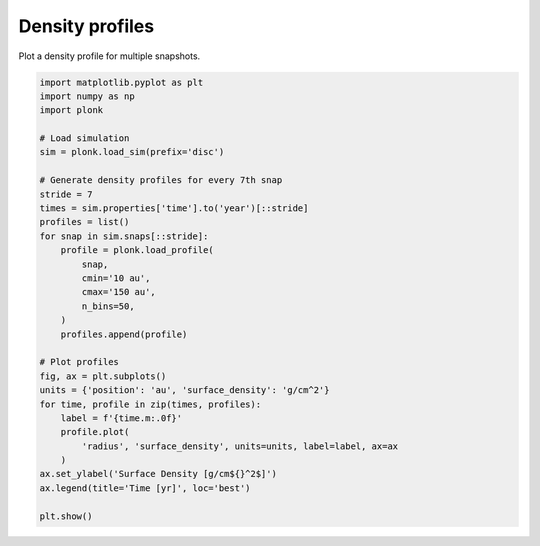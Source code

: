 ----------------
Density profiles
----------------

Plot a density profile for multiple snapshots.

.. code-block:: python

    import matplotlib.pyplot as plt
    import numpy as np
    import plonk

    # Load simulation
    sim = plonk.load_sim(prefix='disc')

    # Generate density profiles for every 7th snap
    stride = 7
    times = sim.properties['time'].to('year')[::stride]
    profiles = list()
    for snap in sim.snaps[::stride]:
        profile = plonk.load_profile(
            snap,
            cmin='10 au',
            cmax='150 au',
            n_bins=50,
        )
        profiles.append(profile)

    # Plot profiles
    fig, ax = plt.subplots()
    units = {'position': 'au', 'surface_density': 'g/cm^2'}
    for time, profile in zip(times, profiles):
        label = f'{time.m:.0f}'
        profile.plot(
            'radius', 'surface_density', units=units, label=label, ax=ax
        )
    ax.set_ylabel('Surface Density [g/cm${}^2$]')
    ax.legend(title='Time [yr]', loc='best')

    plt.show()

.. figure:: ../_static/density_profile.png
